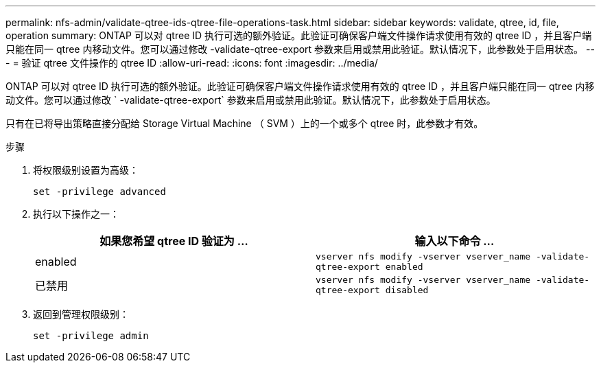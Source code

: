 ---
permalink: nfs-admin/validate-qtree-ids-qtree-file-operations-task.html 
sidebar: sidebar 
keywords: validate, qtree, id, file, operation 
summary: ONTAP 可以对 qtree ID 执行可选的额外验证。此验证可确保客户端文件操作请求使用有效的 qtree ID ，并且客户端只能在同一 qtree 内移动文件。您可以通过修改 -validate-qtree-export 参数来启用或禁用此验证。默认情况下，此参数处于启用状态。 
---
= 验证 qtree 文件操作的 qtree ID
:allow-uri-read: 
:icons: font
:imagesdir: ../media/


[role="lead"]
ONTAP 可以对 qtree ID 执行可选的额外验证。此验证可确保客户端文件操作请求使用有效的 qtree ID ，并且客户端只能在同一 qtree 内移动文件。您可以通过修改 ` -validate-qtree-export` 参数来启用或禁用此验证。默认情况下，此参数处于启用状态。

只有在已将导出策略直接分配给 Storage Virtual Machine （ SVM ）上的一个或多个 qtree 时，此参数才有效。

.步骤
. 将权限级别设置为高级：
+
`set -privilege advanced`

. 执行以下操作之一：
+
[cols="2*"]
|===
| 如果您希望 qtree ID 验证为 ... | 输入以下命令 ... 


 a| 
enabled
 a| 
`vserver nfs modify -vserver vserver_name -validate-qtree-export enabled`



 a| 
已禁用
 a| 
`vserver nfs modify -vserver vserver_name -validate-qtree-export disabled`

|===
. 返回到管理权限级别：
+
`set -privilege admin`


